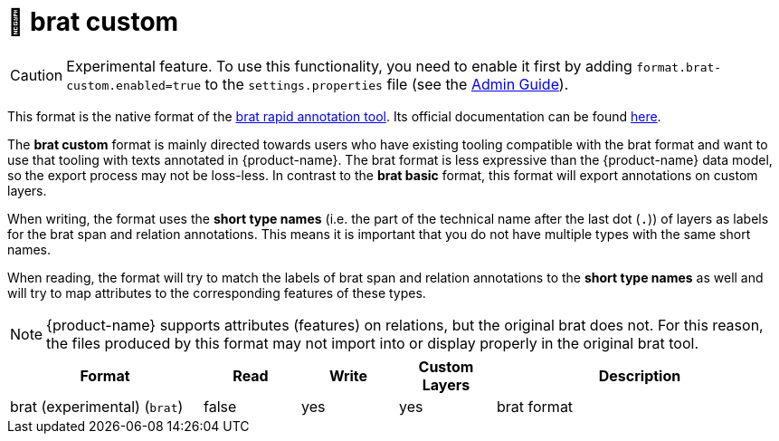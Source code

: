 // Licensed to the Technische Universität Darmstadt under one
// or more contributor license agreements.  See the NOTICE file
// distributed with this work for additional information
// regarding copyright ownership.  The Technische Universität Darmstadt 
// licenses this file to you under the Apache License, Version 2.0 (the
// "License"); you may not use this file except in compliance
// with the License.
//  
// http://www.apache.org/licenses/LICENSE-2.0
// 
// Unless required by applicable law or agreed to in writing, software
// distributed under the License is distributed on an "AS IS" BASIS,
// WITHOUT WARRANTIES OR CONDITIONS OF ANY KIND, either express or implied.
// See the License for the specific language governing permissions and
// limitations under the License.

[[sect_formats_brat_custom]]
= 🧪 brat custom

====
CAUTION: Experimental feature. To use this functionality, you need to enable it first by adding `format.brat-custom.enabled=true` to the `settings.properties` file (see the <<admin-guide.adoc#sect_settings, Admin Guide>>).
====

This format is the native format of the link:https://brat.nlplab.org[brat rapid annotation tool]. 
Its official documentation can be found link:https://brat.nlplab.org/standoff.html[here].

The **brat custom** format is mainly directed towards users who have existing tooling compatible with the brat format and want to use
that tooling with texts annotated in {product-name}. The brat format is less expressive than the {product-name} data
model, so the export process may not be loss-less. In contrast to the **brat basic** format, this format will export annotations on custom layers.

When writing, the format uses the **short type names** (i.e. the part of the technical name after the last dot (`.`)) of layers as labels for the brat span and relation annotations. This means it is important that you do not have multiple types with the same short names.

When reading, the format will try to match the labels of brat span and relation annotations to the **short type names** as well and will try to map attributes to the corresponding features of these types.

NOTE: {product-name} supports attributes (features) on relations, but the original brat does not. For this reason, the
      files produced by this format may not import into or display properly in the original brat tool.

[cols="2,1,1,1,3"]
|====
| Format | Read | Write | Custom Layers | Description

| brat (experimental) (`brat`)
| false
| yes
| yes
| brat format

|====
